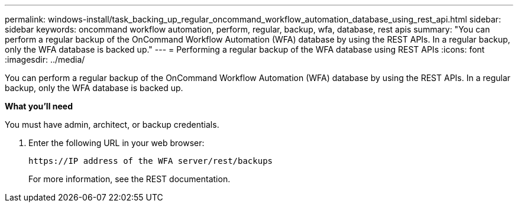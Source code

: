 ---
permalink: windows-install/task_backing_up_regular_oncommand_workflow_automation_database_using_rest_api.html
sidebar: sidebar
keywords: oncommand workflow automation, perform, regular, backup, wfa, database, rest apis
summary: "You can perform a regular backup of the OnCommand Workflow Automation (WFA) database by using the REST APIs. In a regular backup, only the WFA database is backed up."
---
= Performing a regular backup of the WFA database using REST APIs
:icons: font
:imagesdir: ../media/

[.lead]
You can perform a regular backup of the OnCommand Workflow Automation (WFA) database by using the REST APIs. In a regular backup, only the WFA database is backed up.

*What you'll need*

You must have admin, architect, or backup credentials.

. Enter the following URL in your web browser:
+
`+https://IP address of the WFA server/rest/backups+`
+
For more information, see the REST documentation.

